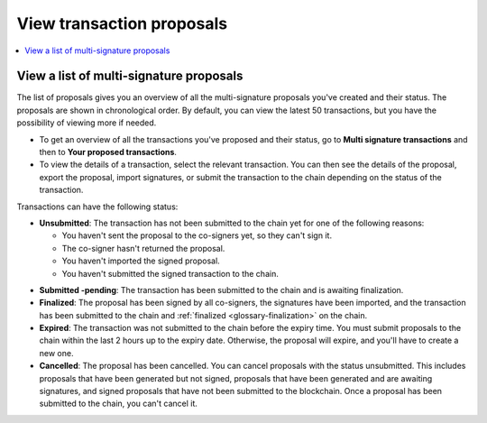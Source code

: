 .. _proposed-transactions:

==========================
View transaction proposals
==========================

.. contents::
    :local:
    :backlinks: none
    :depth: 1

View a list of multi-signature proposals
========================================

The list of proposals gives you an overview of all the multi-signature proposals you've created and their status. The proposals are shown in chronological order. By default, you can view the latest 50 transactions, but you have the possibility of viewing more if needed.

.. not sure how this works yet. Maybe in the coming release?

- To get an overview of all the transactions you've proposed and their status, go to **Multi signature transactions** and then to **Your proposed transactions**.

- To view the details of a transaction, select the relevant transaction. You can then see the details of the proposal, export the proposal, import signatures, or submit the transaction to the chain depending on the status of the transaction.

Transactions can have the following status:

*  **Unsubmitted**: The transaction has not been submitted to the chain yet for one of the following reasons:

   - You haven't sent the proposal to the co-signers yet, so they can't sign it.
   - The co-signer hasn't returned the proposal.
   - You haven't imported the signed proposal.
   - You haven't submitted the signed transaction to the chain.

- **Submitted -pending**: The transaction has been submitted to the chain and is awaiting finalization.

- **Finalized**: The proposal has been signed by all co-signers, the signatures have been imported, and the transaction has been submitted to the chain and :ref:`finalized <glossary-finalization>` on the chain.

- **Expired**: The transaction was not submitted to the chain before the expiry time. You must submit proposals to the chain within the last 2 hours up to the expiry date. Otherwise, the proposal will expire, and you'll have to create a new one.

- **Cancelled**: The proposal has been cancelled. You can cancel proposals with the status unsubmitted. This includes proposals that have been generated but not signed, proposals that have been generated and are awaiting signatures, and signed proposals that have not been submitted to the blockchain. Once a proposal has been submitted to the chain, you can't cancel it.
